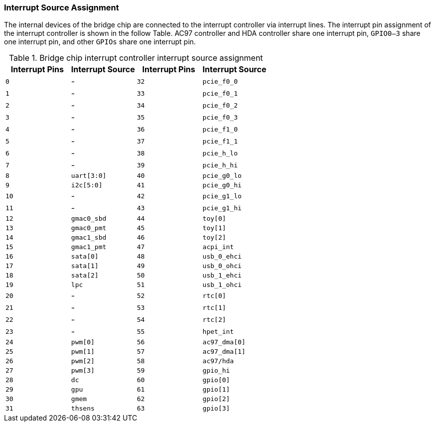 [[interrupt-source-assignment]]
=== Interrupt Source Assignment

The internal devices of the bridge chip are connected to the interrupt controller via interrupt lines. The interrupt pin assignment of the interrupt controller is shown in the follow Table. AC97 controller and HDA controller share one interrupt pin, `GPIO0–3` share one interrupt pin, and other `GPIOs` share one interrupt pin. 


[[bridge-chip-interrupt-controller-interrupt-source-assignment]]
.Bridge chip interrupt controller interrupt source assignment
[%header,cols="^1m,^1m,^1m,1m"]
|===
|Interrupt Pins
|Interrupt Source
|Interrupt Pins
|Interrupt Source

|0
d|-
|32
|pcie_f0_0

|1
d|-
|33
|pcie_f0_1

|2
d|-
|34
|pcie_f0_2

|3
d|-
|35
|pcie_f0_3

|4
d|-
|36
|pcie_f1_0

|5
d|-
|37
|pcie_f1_1

|6
d|-
|38
|pcie_h_lo

|7
d|-
|39
|pcie_h_hi

|8
|uart[3:0]
|40
|pcie_g0_lo

|9
|i2c[5:0]
|41
|pcie_g0_hi

|10
d|-
|42
|pcie_g1_lo

|11
d|-
|43
|pcie_g1_hi

|12
|gmac0_sbd
|44
|toy[0]

|13
|gmac0_pmt
|45
|toy[1]

|14
|gmac1_sbd
|46
|toy[2]

|15
|gmac1_pmt
|47
|acpi_int

|16
|sata[0]
|48
|usb_0_ehci

|17
|sata[1]
|49
|usb_0_ohci

|18
|sata[2]
|50
|usb_1_ehci

|19
|lpc
|51
|usb_1_ohci

|20
d|-
|52
|rtc[0]

|21
d|-
|53
|rtc[1]

|22
d|-
|54
|rtc[2]

|23
d|-
|55
|hpet_int

|24
|pwm[0]
|56
|ac97_dma[0]

|25
|pwm[1]
|57
|ac97_dma[1]

|26
|pwm[2]
|58
|ac97/hda

|27
|pwm[3]
|59
|gpio_hi

|28
|dc
|60
|gpio[0]

|29
|gpu
|61
|gpio[1]

|30
|gmem
|62
|gpio[2]

|31
|thsens
|63
|gpio[3]
|===